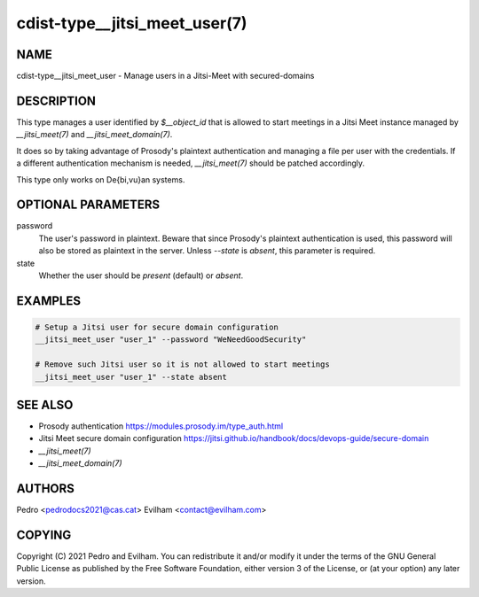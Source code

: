 cdist-type__jitsi_meet_user(7)
==============================

NAME
----
cdist-type__jitsi_meet_user - Manage users in a Jitsi-Meet with secured-domains


DESCRIPTION
-----------
This type manages a user identified by `$__object_id` that is allowed to start
meetings in a Jitsi Meet instance managed by `__jitsi_meet(7)` and
`__jitsi_meet_domain(7)`.

It does so by taking advantage of Prosody's plaintext authentication and
managing a file per user with the credentials.
If a different authentication mechanism is needed, `__jitsi_meet(7)` should be
patched accordingly.

This type only works on De{bi,vu}an systems.


OPTIONAL PARAMETERS
-------------------
password
    The user's password in plaintext.
    Beware that since Prosody's plaintext authentication is used, this password
    will also be stored as plaintext in the server.
    Unless `--state` is `absent`, this parameter is required.

state
    Whether the user should be `present` (default) or `absent`.

EXAMPLES
--------

.. code-block:: sh

    # Setup a Jitsi user for secure domain configuration
    __jitsi_meet_user "user_1" --password "WeNeedGoodSecurity"

    # Remove such Jitsi user so it is not allowed to start meetings
    __jitsi_meet_user "user_1" --state absent


SEE ALSO
--------
- Prosody authentication https://modules.prosody.im/type_auth.html
- Jitsi Meet secure domain configuration https://jitsi.github.io/handbook/docs/devops-guide/secure-domain
- `__jitsi_meet(7)`
- `__jitsi_meet_domain(7)`


AUTHORS
-------
Pedro <pedrodocs2021@cas.cat>
Evilham <contact@evilham.com>


COPYING
-------
Copyright \(C) 2021 Pedro and Evilham. You can redistribute it
and/or modify it under the terms of the GNU General Public License as
published by the Free Software Foundation, either version 3 of the
License, or (at your option) any later version.
